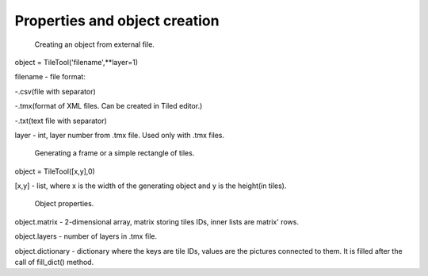 Properties and object creation
==========





 Creating an object from external file.
 
object = TileTool('filename',**layer=1)

filename - file format: 

-.csv(file with separator) 

-.tmx(format of XML files. Can be created in Tiled editor.) 

-.txt(text file with separator)


layer - int, layer number from .tmx file. Used only with .tmx files.





 Generating a frame or a simple rectangle of tiles.

object = TileTool([x,y],0)

[x,y] - list, where x is the width of the generating object and y is the height(in tiles).


 Object properties.

object.matrix - 2-dimensional array, matrix storing tiles IDs, inner lists are matrix' rows.

object.layers - number of layers in .tmx file.

object.dictionary - dictionary where the keys are tile IDs, values are the pictures connected to them. It is filled after the call of fill_dict() method.

